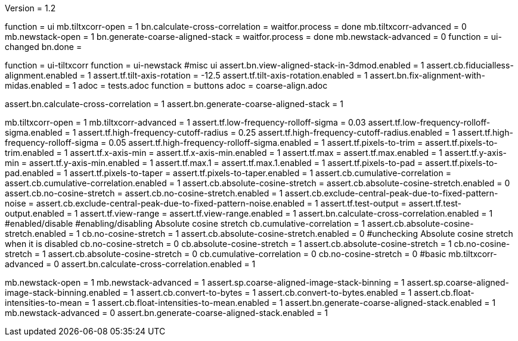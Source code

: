 Version = 1.2

[function = run]
function = ui
mb.tiltxcorr-open = 1
bn.calculate-cross-correlation = 
waitfor.process = done
mb.tiltxcorr-advanced = 0
mb.newstack-open = 1
bn.generate-coarse-aligned-stack =
waitfor.process = done
mb.newstack-advanced = 0
function = ui-changed
bn.done =


[function = ui]
function = ui-tiltxcorr
function = ui-newstack
#misc ui
assert.bn.view-aligned-stack-in-3dmod.enabled = 1
assert.cb.fiducialless-alignment.enabled = 1
assert.tf.tilt-axis-rotation = -12.5
assert.tf.tilt-axis-rotation.enabled = 1
assert.bn.fix-alignment-with-midas.enabled = 1
adoc = tests.adoc
function = buttons
adoc = coarse-align.adoc


[function = ui-changed]
assert.bn.calculate-cross-correlation = 1
assert.bn.generate-coarse-aligned-stack = 1


[function = ui-tiltxcorr]
mb.tiltxcorr-open = 1
mb.tiltxcorr-advanced = 1
assert.tf.low-frequency-rolloff-sigma = 0.03
assert.tf.low-frequency-rolloff-sigma.enabled = 1
assert.tf.high-frequency-cutoff-radius = 0.25
assert.tf.high-frequency-cutoff-radius.enabled = 1
assert.tf.high-frequency-rolloff-sigma = 0.05
assert.tf.high-frequency-rolloff-sigma.enabled = 1
assert.tf.pixels-to-trim = 
assert.tf.pixels-to-trim.enabled = 1
assert.tf.x-axis-min =
assert.tf.x-axis-min.enabled = 1
assert.tf.max =
assert.tf.max.enabled = 1
assert.tf.y-axis-min =
assert.tf.y-axis-min.enabled = 1
assert.tf.max.1 =
assert.tf.max.1.enabled = 1
assert.tf.pixels-to-pad = 
assert.tf.pixels-to-pad.enabled = 1
assert.tf.pixels-to-taper =
assert.tf.pixels-to-taper.enabled = 1
assert.cb.cumulative-correlation =
assert.cb.cumulative-correlation.enabled = 1
assert.cb.absolute-cosine-stretch =
assert.cb.absolute-cosine-stretch.enabled = 0
assert.cb.no-cosine-stretch = 
assert.cb.no-cosine-stretch.enabled = 1
assert.cb.exclude-central-peak-due-to-fixed-pattern-noise =
assert.cb.exclude-central-peak-due-to-fixed-pattern-noise.enabled = 1
assert.tf.test-output = 
assert.tf.test-output.enabled = 1
assert.tf.view-range =
assert.tf.view-range.enabled = 1
assert.bn.calculate-cross-correlation.enabled = 1
#enabled/disable
#enabling/disabling Absolute cosine stretch
cb.cumulative-correlation = 1
assert.cb.absolute-cosine-stretch.enabled = 1
cb.no-cosine-stretch = 1
assert.cb.absolute-cosine-stretch.enabled = 0
#unchecking Absolute cosine stretch when it is disabled
cb.no-cosine-stretch = 0
cb.absolute-cosine-stretch = 1
assert.cb.absolute-cosine-stretch = 1
cb.no-cosine-stretch = 1
assert.cb.absolute-cosine-stretch = 0
cb.cumulative-correlation = 0
cb.no-cosine-stretch = 0
#basic
mb.tiltxcorr-advanced = 0
assert.bn.calculate-cross-correlation.enabled = 1

[function = ui-newstack]
mb.newstack-open = 1
mb.newstack-advanced = 1
assert.sp.coarse-aligned-image-stack-binning = 1
assert.sp.coarse-aligned-image-stack-binning.enabled = 1
assert.cb.convert-to-bytes = 1
assert.cb.convert-to-bytes.enabled = 1
assert.cb.float-intensities-to-mean = 1
assert.cb.float-intensities-to-mean.enabled = 1
assert.bn.generate-coarse-aligned-stack.enabled = 1
mb.newstack-advanced = 0
assert.bn.generate-coarse-aligned-stack.enabled = 1
